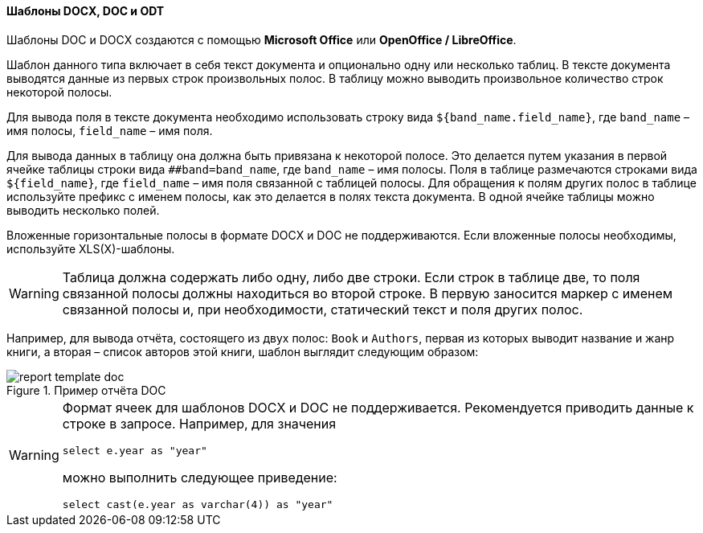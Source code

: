 :sourcesdir: ../../../../source

[[template_doc]]
==== Шаблоны DOCX, DOC и ODT

Шаблоны DOC и DOCX создаются с помощью **Microsoft Office** или **OpenOffice / LibreOffice**.

Шаблон данного типа включает в себя текст документа и опционально одну или несколько таблиц. В тексте документа выводятся данные из первых строк произвольных полос. В таблицу можно выводить произвольное количество строк некоторой полосы.

Для вывода поля в тексте документа необходимо использовать строку вида `++${band_name.field_name}++`, где `++band_name++` – имя полосы, `++field_name++` – имя поля.

Для вывода данных в таблицу она должна быть привязана к некоторой полосе. Это делается путем указания в первой ячейке таблицы строки вида `++##band=band_name++`, где `++band_name++` – имя полосы. Поля в таблице размечаются строками вида `++${field_name}++`, где `++field_name++` – имя поля связанной с таблицей полосы. Для обращения к полям других полос в таблице используйте префикс с именем полосы, как это делается в полях текста документа. В одной ячейке таблицы можно выводить несколько полей.

Вложенные горизонтальные полосы в формате DOCX и DOC не поддерживаются. Если вложенные полосы необходимы, используйте XLS(X)-шаблоны.
[WARNING]
====
Таблица должна содержать либо одну, либо две строки. Если строк в таблице две, то поля связанной полосы должны находиться во второй строке. В первую заносится маркер с именем связанной полосы и, при необходимости, статический текст и поля других полос.
====

Например, для вывода отчёта, состоящего из двух полос: `Book` и `Authors`, первая из которых выводит название и жанр книги, а вторая – список авторов этой книги, шаблон выглядит следующим образом:

.Пример отчёта DOC
image::report_template_doc.png[align="center"]

[WARNING]
====
Формат ячеек для шаблонов DOCX и DOC не поддерживается. Рекомендуется приводить данные к строке в запросе. Например, для значения

[source, sql]
----
select e.year as "year"
----

можно выполнить следующее приведение:

[source, sql]
----
select cast(e.year as varchar(4)) as "year"
----
====

